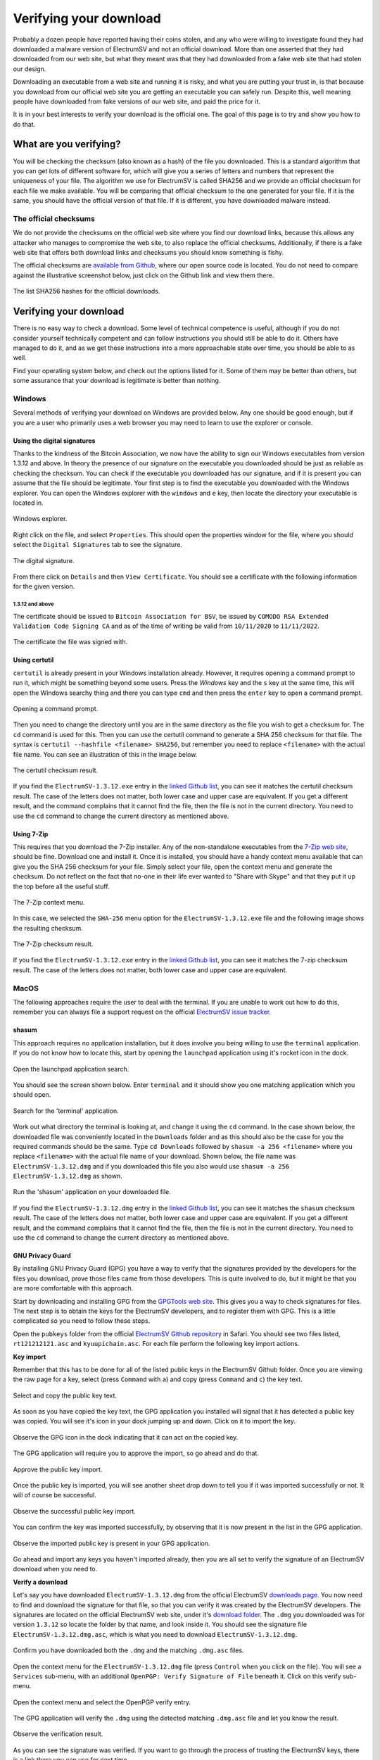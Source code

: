 Verifying your download
=======================



Probably a dozen people have reported having their coins stolen, and any who were willing to
investigate found they had downloaded a malware version of ElectrumSV and not an official download.
More than one asserted that they had downloaded from our web site, but what they meant was that
they had downloaded from a fake web site that had stolen our design.

Downloading an executable from a web site and running it is risky, and what you are putting your
trust in, is that because you download from our official web site you are getting an executable
you can safely run. Despite this, well meaning people have downloaded from fake versions of our
web site, and paid the price for it.

It is in your best interests to verify your download is the official one. The goal of this page
is to try and show you how to do that.

What are you verifying?
-----------------------

You will be checking the checksum (also known as a hash) of the file you downloaded. This is a
standard algorithm that you can get lots of different software for, which will give you a series
of letters and numbers that represent the uniqueness of your file. The algorithm we use for
ElectrumSV is called SHA256 and we provide an official checksum for each file we make available.
You will be comparing that official checksum to the one generated for your file. If it is the
same, you should have the official version of that file. If it is different, you have downloaded
malware instead.

The official checksums
~~~~~~~~~~~~~~~~~~~~~~

We do not provide the checksums on the official web site where you find our download links, because
this allows any attacker who manages to compromise the web site, to also replace the official
checksums. Additionally, if there is a fake web site that offers both download links and checksums
you should know something is fishy.

The official checksums are
`available from Github <https://github.com/electrumsv/electrumsv/blob/master/build-hashes.txt>`__,
where our open source code is located. You do not need to compare against the illustrative
screenshot below, just click on the Github link and view them there.

.. figure:: images/verifying-downloads-01-build-hashes.png
   :alt: The list SHA256 hashes for the official downloads.
   :align: center
   :width: 90%

   The list SHA256 hashes for the official downloads.

Verifying your download
-----------------------

There is no easy way to check a download. Some level of technical competence is useful, although
if you do not consider yourself technically competent and can follow instructions you should still
be able to do it. Others have managed to do it, and as we get these instructions into a more
approachable state over time, you should be able to as well.

Find your operating system below, and check out the options listed for it. Some of them may be
better than others, but some assurance that your download is legitimate is better than nothing.

Windows
~~~~~~~

Several methods of verifying your download on Windows are provided below. Any one should be good
enough, but if you are a user who primarily uses a web browser you may need to learn to use the
explorer or console.

Using the digital signatures
````````````````````````````

Thanks to the kindness of the Bitcoin Association, we now have the ability to sign our Windows
executables from version 1.3.12 and above. In theory the presence of our signature on the
executable you downloaded should be just as reliable as checking the checksum. You can check if
the executable you downloaded has our signature, and if it is present you can assume that the file
should be legitimate.  Your first step is to find the executable you downloaded with the Windows
explorer. You can open the Windows explorer with the ``windows`` and ``e`` key, then locate the
directory your executable is located in.

.. figure:: images/verifying-downloads-06-explorer.png
   :alt: Windows explorer.
   :align: center
   :width: 90%

   Windows explorer.

Right click on the file, and select ``Properties``. This should open the properties window for the
file, where you should select the ``Digital Signatures`` tab to see the signature.

.. figure:: images/verifying-downloads-07-properties-digital-signature.png
   :alt: The digital signature.
   :align: center

   The digital signature.

From there click on ``Details`` and then ``View Certificate``. You should see a certificate with
the following information for the given version.

1.3.12 and above
^^^^^^^^^^^^^^^^

The certificate should be issued to ``Bitcoin Association for BSV``, be issued by
``COMODO RSA Extended Validation Code Signing CA`` and as of the time of writing be valid
from ``10/11/2020`` to ``11/11/2022``.

.. figure:: images/verifying-downloads-08-properties-certificate.png
   :alt: The digital certificate.
   :align: center

   The certificate the file was signed with.

Using certutil
``````````````

``certutil`` is already present in your Windows installation already. However, it requires opening
a command prompt to run it, which might be something beyond some users. Press the `Windows` key and
the ``s`` key at the same time, this will open the Windows searchy thing and there you can type
``cmd`` and then press the ``enter`` key to open a command prompt.

.. figure:: images/verifying-downloads-05-cmd.png
   :alt: Opening a command prompt
   :align: center
   :width: 90%

   Opening a command prompt.

Then you need to change the directory until you are in the same directory as the file you wish
to get a checksum for. The ``cd`` command is used for this. Then you can use the certutil command
to generate a SHA 256 checksum for that file. The syntax is
``certutil --hashfile <filename> SHA256``, but remember you need to replace ``<filename>`` with
the actual file name. You can see an illustration of this in the image below.

.. figure:: images/verifying-downloads-04-certutil-command-line.png
   :alt: The certutil checksum result
   :align: center
   :width: 90%

   The certutil checksum result.

If you find the ``ElectrumSV-1.3.12.exe`` entry in the
`linked Github list <https://github.com/electrumsv/electrumsv/blob/master/build-hashes.txt>`__,
you can see it matches the certutil checksum result. The case of the letters does not matter,
both lower case and upper case are equivalent. If you get a different result, and the command
complains that it cannot find the file, then the file is not in the current directory. You need
to use the ``cd`` command to change the current directory as mentioned above.

Using 7-Zip
```````````

This requires that you download the 7-Zip installer. Any of the non-standalone executables from
the `7-Zip web site <https://www.7-zip.org/download.html>`__, should be fine. Download one and
install it. Once it is installed, you should have a handy context menu available that can give
you the SHA 256 checksum for your file. Simply select your file, open the context menu and
generate the checksum. Do not reflect on the fact that no-one in their life ever wanted to
"Share with Skype" and that they put it up the top before all the useful stuff.

.. figure:: images/verifying-downloads-02-7zip-context-menus.png
   :alt: The 7-Zip context menu
   :align: center
   :width: 90%

   The 7-Zip context menu.

In this case, we selected the ``SHA-256`` menu option for the ``ElectrumSV-1.3.12.exe`` file and
the following image shows the resulting checksum.

.. figure:: images/verifying-downloads-03-7zip-checksum.png
   :alt: The 7-Zip checksum result
   :align: center
   :width: 90%

   The 7-Zip checksum result.

If you find the ``ElectrumSV-1.3.12.exe`` entry in the
`linked Github list <https://github.com/electrumsv/electrumsv/blob/master/build-hashes.txt>`__,
you can see it matches the 7-zip checksum result. The case of the letters does not matter, both
lower case and upper case are equivalent.

MacOS
~~~~~

The following approaches require the user to deal with the terminal. If you are unable to work
out how to do this, remember you can always file a support request on the official
`ElectrumSV issue tracker <https://github.com/electrumsv/electrumsv/issues/new/choose>`__.

shasum
``````

This approach requires no application installation, but it does involve you being willing to
use the ``terminal`` application. If you do not know how to locate this, start by opening the
``launchpad`` application using it's rocket icon in the dock.

.. figure:: images/verifying-downloads-10-macos-startbar-launchpad.png
   :alt: Open the launchpad application search.
   :align: center

   Open the launchpad application search.

You should see the screen shown below. Enter ``terminal`` and it should show you one matching
application which you should open.

.. figure:: images/verifying-downloads-09-macos-launchpad.png
   :alt: Search for the 'terminal' application.
   :align: center
   :width: 90%

   Search for the 'terminal' application.

Work out what directory the terminal is looking at, and change it using the ``cd`` command. In the
case shown below, the downloaded file was conveniently located in the ``Downloads`` folder and
as this should also be the case for you the required commands should be the same.
Type ``cd Downloads`` followed by ``shasum -a 256 <filename>`` where you replace ``<filename>``
with the actual file name of your download. Shown below, the file name was
``ElectrumSV-1.3.12.dmg`` and if you downloaded this file you also would use
``shasum -a 256 ElectrumSV-1.3.12.dmg`` as shown.

.. figure:: images/verifying-downloads-11-macos-terminal-shasum.png
   :alt: Run the 'shasum' application on your downloaded file.
   :align: center
   :width: 90%

   Run the 'shasum' application on your downloaded file.

If you find the ``ElectrumSV-1.3.12.dmg`` entry in the
`linked Github list <https://github.com/electrumsv/electrumsv/blob/master/build-hashes.txt>`__,
you can see it matches the ``shasum`` checksum result. The case of the letters does not matter,
both lower case and upper case are equivalent. If you get a different result, and the command
complains that it cannot find the file, then the file is not in the current directory. You need
to use the ``cd`` command to change the current directory as mentioned above.

GNU Privacy Guard
`````````````````

By installing GNU Privacy Guard (GPG) you have a way to verify that the signatures provided by
the developers for the files you download, prove those files came from those developers. This is
quite involved to do, but it might be that you are more comfortable with this approach.

Start by downloading and installing GPG from the `GPGTools web site <https://gpgtools.org/>`__.
This gives you a way to check signatures for files. The next step is to obtain the keys for the
ElectrumSV developers, and to register them with GPG. This is a little complicated so you need
to follow these steps.

Open the ``pubkeys`` folder from the official
`ElectrumSV Github repository <https://github.com/electrumsv/electrumsv/tree/master/pubkeys>`__
in Safari. You should see two files listed, ``rt121212121.asc`` and ``kyuupichain.asc``. For each
file perform the following key import actions.

**Key import**

Remember that this has to be done for all of the listed public keys in the ElectrumSV Github
folder. Once you are viewing the raw page for a key, select (press ``Command`` with ``a``) and
copy (press ``Command`` and ``c``) the key text.

.. figure:: images/verifying-downloads-macos-gpg-01-select-pubkey.jpg
   :alt: Select and copy the public key text.
   :align: center
   :width: 90%

   Select and copy the public key text.

As soon as you have copied the key text, the GPG application you installed will signal that it has
detected a public key was copied. You will see it's icon in your dock jumping up and down. Click on
it to import the key.

.. figure:: images/verifying-downloads-macos-gpg-02-gpg-import-signal.jpg
   :alt: Observe the GPG icon in the dock indicating that it can act on the copied key.
   :align: center
   :width: 90%

   Observe the GPG icon in the dock indicating that it can act on the copied key.

The GPG application will require you to approve the import, so go ahead and do that.

.. figure:: images/verifying-downloads-macos-gpg-03-import.jpg
   :alt: Approve the public key import.
   :align: center
   :width: 90%

   Approve the public key import.

Once the public key is imported, you will see another sheet drop down to tell you if it was
imported successfully or not. It will of course be successful.

.. figure:: images/verifying-downloads-macos-gpg-04-imported.jpg
   :alt: Observe the successful public key import.
   :align: center
   :width: 90%

   Observe the successful public key import.

You can confirm the key was imported successfully, by observing that it is now present in the list
in the GPG application.

.. figure:: images/verifying-downloads-macos-gpg-05-keys.jpg
   :alt: Observe the imported public key is present in your GPG application.
   :align: center
   :width: 90%

   Observe the imported public key is present in your GPG application.

Go ahead and import any keys you haven't imported already, then you are all set to verify the
signature of an ElectrumSV download when you need to.

**Verify a download**

Let's say you have downloaded ``ElectrumSV-1.3.12.dmg`` from the official ElectrumSV
`downloads page <https://electrumsv.io/download.html>`__. You now need to find and download the
signature for that file, so that you can verify it was created by the ElectrumSV developers. The
signatures are located on the official ElectrumSV web site, under it's
`download folder <https://electrumsv.io/download/>`__. The ``.dmg`` you downloaded was for version
``1.3.12`` so locate the folder by that name, and look inside it. You should see the signature
file ``ElectrumSV-1.3.12.dmg.asc``, which is what you need to download ``ElectrumSV-1.3.12.dmg``.

.. figure:: images/verifying-downloads-macos-gpg-06-downloaded-files.jpg
   :alt: Confirm you have downloaded both the .dmg and the matching .dmg.asc files.
   :align: center
   :width: 90%

   Confirm you have downloaded both the ``.dmg`` and the matching ``.dmg.asc`` files.

Open the context menu for the ``ElectrumSV-1.3.12.dmg`` file (press ``Control`` when you click on
the file). You will see a ``Services`` sub-menu, with an additional
``OpenPGP: Verify Signature of File`` beneath it. Click on this verify sub-menu.

.. figure:: images/verifying-downloads-macos-gpg-08-check-progress.jpg
   :alt: Open the context menu and select the OpenPGP verify entry.
   :align: center
   :width: 90%

   Open the context menu and select the OpenPGP verify entry.

The GPG application will verify the ``.dmg`` using the detected matching ``.dmg.asc`` file and
let you know the result.

.. figure:: images/verifying-downloads-macos-gpg-09-checked.jpg
   :alt: Observe the verification result.
   :align: center
   :width: 90%

   Observe the verification result.

As you can see the signature was verified. If you want to go through the process of trusting the
ElectrumSV keys, there is a link there you can use for next time.
